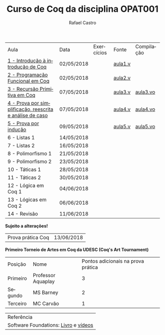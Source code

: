 #+TITLE: Curso de Coq da disciplina OPAT001
#+STARTUP:    align fold nodlcheck hidestars oddeven lognotestate
#+HTML_HEAD: <link rel="stylesheet" type="text/css" href="style.css"/>
#+OPTIONS: toc:nil num:nil H:4 ^:nil pri:t
#+OPTIONS: html-postamble:nil
#+AUTHOR: Rafael Castro
#+LANGUAGE: pt
#+EMAIL: rafaelcgs10@gmail.com


| Aula                                                     | Data       | Exercícios           | Fonte   | Compilação |
| [[./coq/aula1.html][1 - Introdução à introdução de Coq]]                       | 02/05/2018 |                      | [[./coq/aula1.v][aula1.v]] |            |
| [[./coq/aula2.html][2 - Programação Funcional em Coq]]                         | 02/05/2018 | [[./coq/doit1.v][file:./coq/doit.gif]]  | [[./coq/aula2.v][aula2.v]] |            |
| [[./coq/aula3.html][3 - Recursão Primitiva em Coq]]                            | 07/05/2018 |                      | [[./coq/aula3.v][aula3.v]] | [[./coq/aula3.vo][aula3.vo]]   |
| [[./coq/aula4.html][4 - Prova por simplificação, reescrita e análise de caso]] | 07/05/2018 | [[./coq/doit2.v][file:./coq/doit2.gif]] | [[./coq/aula4.v][aula4.v]] | [[./coq/aula4.vo][aula4.vo]]   |
| [[./coq/aula5.html][5 - Prova por indução]]                                    | 09/05/2018 | [[./coq/doit3.v][file:./coq/doit3.gif]] | [[./coq/aula5.v][aula5.v]] | [[./coq/aula5.vo][aula5.vo]]   |
| 6 - Listas 1                                             | 14/05/2018 |                      |         |            |
| 7 - Listas 2                                             | 16/05/2018 |                      |         |            |
| 8 - Polimorfismo 1                                       | 21/05/2018 |                      |         |            |
| 9 - Polimorfismo 2  		                     | 23/05/2018 |                      |         |            |
| 10 - Táticas 1 		                          | 28/05/2018 |                      |         |            |
| 11 - Táticas 2 		                          | 30/05/2018 |                      |         |            |
| 12 - Lógica em Coq 1 		                    | 04/06/2018 |                      |         |            |
| 13 - Lógicas em Coq 2 	                           | 06/06/2018 |                      |         |            |
| 14 - Revisão 			                    | 11/06/2018 |                      |         |            |
*Sujeito a alterações!*

| Prova prática Coq | 13/06/2018 |

*Primeiro Torneio de Artes em Coq da UDESC (Coq's Art Tournament)* 
| Posição  | Nome               | Pontos adicionais na prova prática |
| Primeiro | Professor Aquaplay |                                  3 |
| Segundo  | MS Barney          |                                  2 |
| Terceiro | MC Carvão          |                                  1 |

| Referência                           |
| Software Foundations: [[https://softwarefoundations.cis.upenn.edu/][Livro]] e [[https://deepspec.org/event/dsss17/coq_intensive.html][vídeos]] |
